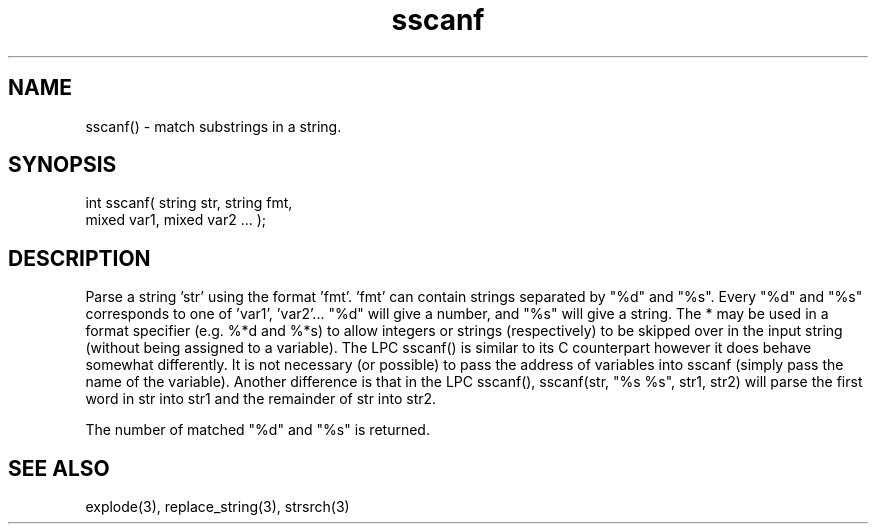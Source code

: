 .\"parse a string using a given format
.TH sscanf 3 "5 Sep 1994" MudOS "LPC Library Functions"

.SH NAME
sscanf() - match substrings in a string.

.SH SYNOPSIS
.nf
int sscanf( string str, string fmt,
            mixed var1, mixed var2 ... );

.SH DESCRIPTION
Parse a string 'str' using the format 'fmt'. 'fmt' can contain strings
separated by "%d" and "%s". Every "%d" and "%s" corresponds to one
of 'var1', 'var2'...  "%d" will give a number, and "%s" will give a string.
The * may be used in a format specifier (e.g. %*d and %*s) to allow integers
or strings (respectively) to be skipped over in the input string (without
being assigned to a variable).  The LPC sscanf() is similar to its C
counterpart however it does behave somewhat differently.  It is not necessary
(or possible) to pass the address of variables into sscanf (simply pass
the name of the variable).  Another difference is that in the LPC sscanf(),
sscanf(str, "%s %s", str1, str2) will parse the first word in str into
str1 and the remainder of str into str2.
.PP
The number of matched "%d" and "%s" is returned.

.SH SEE ALSO
explode(3), replace_string(3), strsrch(3)
